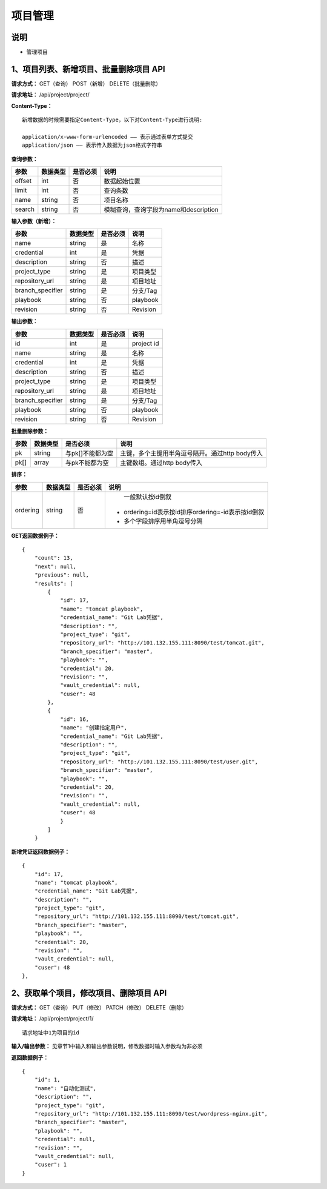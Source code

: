 
项目管理
=======================

说明
-----------------------
- 管理项目

1、项目列表、新增项目、批量删除项目 API
-----------------------------------------------

**请求方式：**    GET（查询） POST（新增） DELETE（批量删除）


**请求地址：**    /api/project/project/


**Content-Type：**
::
    新增数据的时候需要指定Content-Type，以下对Content-Type进行说明:

    application/x-www-form-urlencoded —— 表示通过表单方式提交
    application/json —— 表示传入数据为json格式字符串


**查询参数：**

+------------------------+------------+------------+------------------------------------------------+
|**参数**                |**数据类型**|**是否必须**|**说明**                                        |
+------------------------+------------+------------+------------------------------------------------+
| offset                 | int        | 否         | 数据起始位置                                   |
+------------------------+------------+------------+------------------------------------------------+
| limit                  | int        | 否         | 查询条数                                       |
+------------------------+------------+------------+------------------------------------------------+
| name                   | string     | 否         | 项目名称                                       |
+------------------------+------------+------------+------------------------------------------------+
| search                 | string     | 否         | 模糊查询，查询字段为name和description          |
+------------------------+------------+------------+------------------------------------------------+



**输入参数（新增）：**

+------------------------+------------+------------+------------------------------------------------+
|**参数**                |**数据类型**|**是否必须**|**说明**                                        |
+------------------------+------------+------------+------------------------------------------------+
| name                   | string     | 是         | 名称                                           |
+------------------------+------------+------------+------------------------------------------------+
| credential             | int        | 是         | 凭据                                           |
+------------------------+------------+------------+------------------------------------------------+
| description            | string     | 否         | 描述                                           |
+------------------------+------------+------------+------------------------------------------------+
| project_type           | string     | 是         | 项目类型                                       |
+------------------------+------------+------------+------------------------------------------------+
| repository_url         | string     | 是         | 项目地址                                       |
+------------------------+------------+------------+------------------------------------------------+
| branch_specifier       | string     | 是         | 分支/Tag                                       |
+------------------------+------------+------------+------------------------------------------------+
| playbook               | string     | 否         | playbook                                       |
+------------------------+------------+------------+------------------------------------------------+
| revision               | string     | 否         | Revision                                       |
+------------------------+------------+------------+------------------------------------------------+


**输出参数：**

+------------------------+------------+------------+------------------------------------------------+
|**参数**                |**数据类型**|**是否必须**|**说明**                                        |
+------------------------+------------+------------+------------------------------------------------+
| id                     | int        | 是         | project id                                     |
+------------------------+------------+------------+------------------------------------------------+
| name                   | string     | 是         | 名称                                           |
+------------------------+------------+------------+------------------------------------------------+
| credential             | int        | 是         | 凭据                                           |
+------------------------+------------+------------+------------------------------------------------+
| description            | string     | 否         | 描述                                           |
+------------------------+------------+------------+------------------------------------------------+
| project_type           | string     | 是         | 项目类型                                       |
+------------------------+------------+------------+------------------------------------------------+
| repository_url         | string     | 是         | 项目地址                                       |
+------------------------+------------+------------+------------------------------------------------+
| branch_specifier       | string     | 是         | 分支/Tag                                       |
+------------------------+------------+------------+------------------------------------------------+
| playbook               | string     | 否         | playbook                                       |
+------------------------+------------+------------+------------------------------------------------+
| revision               | string     | 否         | Revision                                       |
+------------------------+------------+------------+------------------------------------------------+

**批量删除参数：**

+------------------------+------------+-------------------+-------------------------------------------------+
|**参数**                |**数据类型**|**是否必须**       |**说明**                                         |
+------------------------+------------+-------------------+-------------------------------------------------+
| pk                     | string     | 与pk[]不能都为空  | 主键，多个主键用半角逗号隔开。通过http body传入 |
+------------------------+------------+-------------------+-------------------------------------------------+
| pk[]                   | array      | 与pk不能都为空    | 主键数组。通过http body传入                     |
+------------------------+------------+-------------------+-------------------------------------------------+

**排序：**

+------------------------+------------+-------------------+---------------------------------------------------+
|**参数**                |**数据类型**|**是否必须**       |**说明**                                           |
+------------------------+------------+-------------------+---------------------------------------------------+
|                        |            |                   |   一般默认按id倒叙                                |
| ordering               | string     | 否                | - ordering=id表示按id排序ordering=-id表示按id倒叙 |
|                        |            |                   | - 多个字段排序用半角逗号分隔                      |
+------------------------+------------+-------------------+---------------------------------------------------+

**GET返回数据例子：**
::

    {
        "count": 13,
        "next": null,
        "previous": null,
        "results": [
            {
                "id": 17,
                "name": "tomcat playbook",
                "credential_name": "Git Lab凭据",
                "description": "",
                "project_type": "git",
                "repository_url": "http://101.132.155.111:8090/test/tomcat.git",
                "branch_specifier": "master",
                "playbook": "",
                "credential": 20,
                "revision": "",
                "vault_credential": null,
                "cuser": 48
            },
            {
                "id": 16,
                "name": "创建指定用户",
                "credential_name": "Git Lab凭据",
                "description": "",
                "project_type": "git",
                "repository_url": "http://101.132.155.111:8090/test/user.git",
                "branch_specifier": "master",
                "playbook": "",
                "credential": 20,
                "revision": "",
                "vault_credential": null,
                "cuser": 48
                }
            ]
        }

**新增凭证返回数据例子：**
::
    {
        "id": 17,
        "name": "tomcat playbook",
        "credential_name": "Git Lab凭据",
        "description": "",
        "project_type": "git",
        "repository_url": "http://101.132.155.111:8090/test/tomcat.git",
        "branch_specifier": "master",
        "playbook": "",
        "credential": 20,
        "revision": "",
        "vault_credential": null,
        "cuser": 48
    },


2、获取单个项目，修改项目、删除项目 API
--------------------------------------

**请求方式：**    GET（查询） PUT（修改） PATCH（修改） DELETE（删除）

**请求地址：**    /api/project/project/1/
::

    请求地址中1为项目的id


**输入/输出参数：**   见章节1中输入和输出参数说明，修改数据时输入参数均为非必须

**返回数据例子：**
::
    {
        "id": 1,
        "name": "自动化测试",
        "description": "",
        "project_type": "git",
        "repository_url": "http://101.132.155.111:8090/test/wordpress-nginx.git",
        "branch_specifier": "master",
        "playbook": "",
        "credential": null,
        "revision": "",
        "vault_credential": null,
        "cuser": 1
    }
